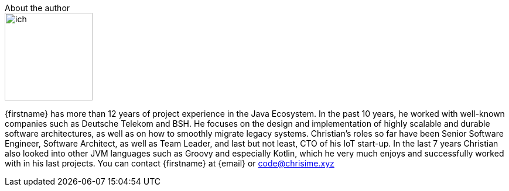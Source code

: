 .About the author
****
image::./images/ich.png[width=150,float=right]
{firstname} has more than 12 years of project experience in the Java Ecosystem. In the past 10 years, he worked with well-known companies such as Deutsche Telekom and BSH. He focuses on the design and implementation of highly scalable and durable software architectures, as well as on how to smoothly migrate legacy systems. Christian’s roles so far have been Senior Software Engineer, Software Architect, as well as Team Leader, and last but not least, CTO of his IoT start-up. In the last 7 years Christian also looked into other JVM languages such as Groovy and especially Kotlin, which he very much enjoys and successfully worked with in his last projects.
You can contact {firstname} at {email} or code@chrisime.xyz
****